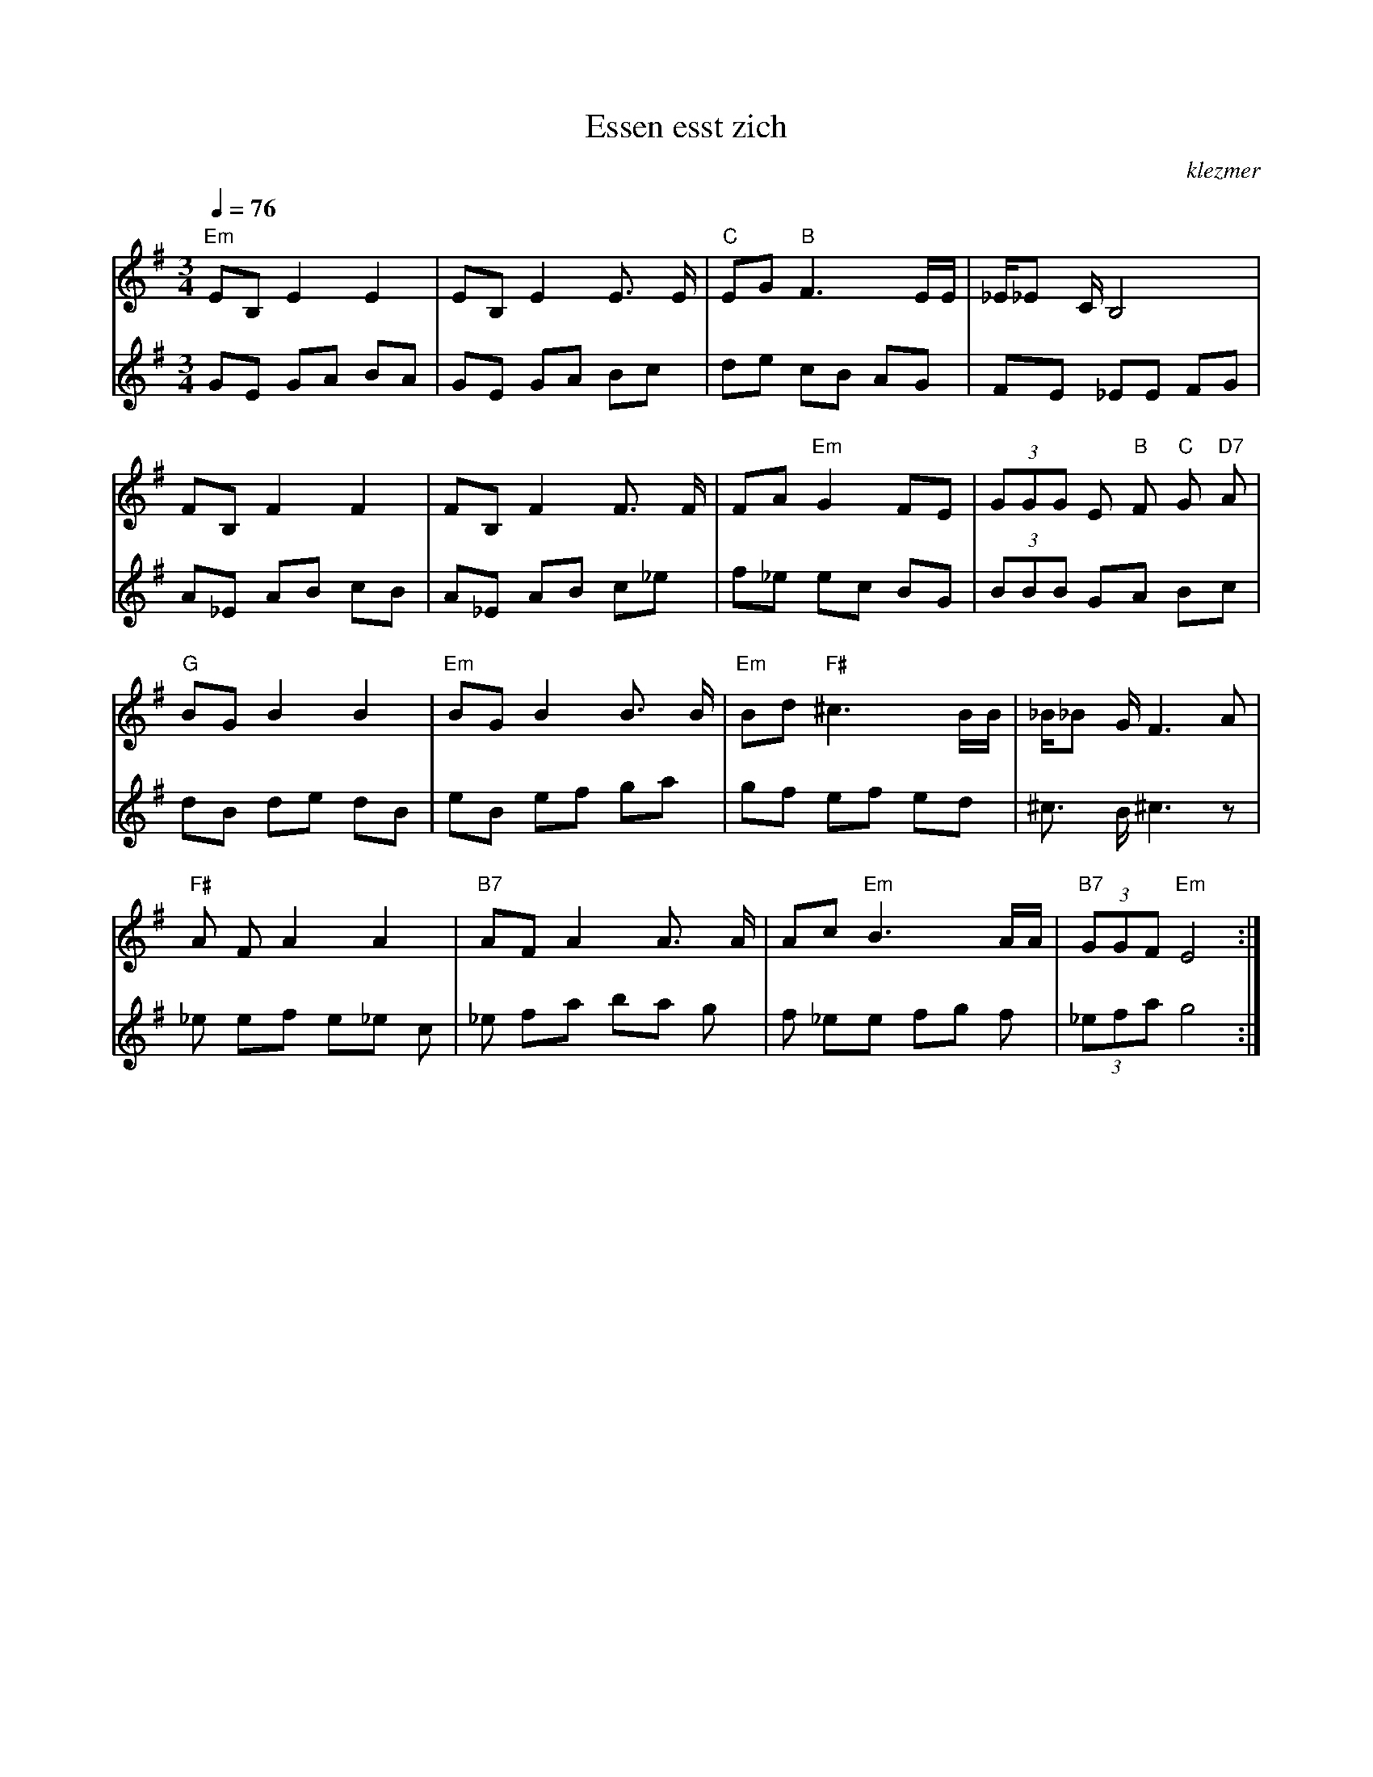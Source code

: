 X: 213
T:Essen esst zich
O:klezmer
M:3/4
L:1/8
Q:1/4=76
K:Em
V:1
"Em" EB, E2 E2 |EB, E2 E3/2 E/|"C" EG "B" F3 E/E/|_E/_E C/B,4 |
FB, F2 F2 |FB, F2 F3/2 F/|FA "Em" G2 FE | (3GGG E"B" F "C" G"D7" A |
"G" BG B2 B2 |"Em" BG B2 B3/2 B/|"Em" Bd "F#" ^c3 B/B/|_B/_B G/F3 A|
"F#" A FA2 A2 |"B7" AF A2 A3/2 A/|Ac "Em" B3 A/A/|"B7"  (3GGF "Em" E4 :|
V:2          %2e stem
GE GA BA |GE GA Bc |de cB AG |FE _EE FG |
A_E AB cB |A_E AB c_e |f_e ec BG | (3BBB GA Bc |
dB de dB |eB ef ga |gf ef ed |^c3/2 B/^c3 z|
_e ef e_e c|_e fa ba g|f _ee fg f| (3_efa g4 :|
